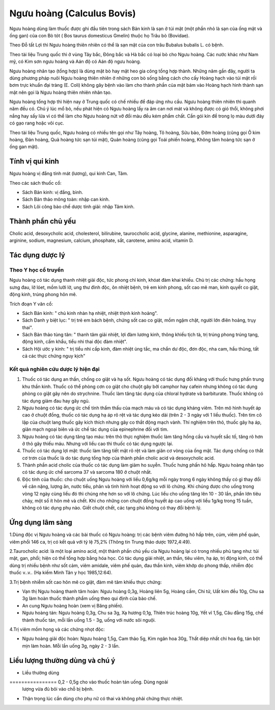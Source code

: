 .. _plants_nguu_hoang:

Ngưu hoàng (Calculus Bovis)
###########################

Ngưu hoàng dùng làm thuốc được ghi đầu tiên trong sách Bản kinh là sạn ở
túi mật (một phần nhỏ là sạn của ống mật và ống gan) của con Bò tót (
Bos taurus domesticus Gmelin) thuộc họ Trâu bò (Bovidae).

Theo Đỗ tất Lợi thì Ngưu hoàng thiên nhiên có thể là sạn mật của con
trâu Bubalus bubalis L. có bệnh.

Theo tài liệu Trung quốc thì ở vùng Tây bắc, Đông bắc và Hà bắc có loại
bò cho Ngưu hoàng. Các nước khác như Nam mỹ, có Kim sơn ngưu hoàng và
Aán độ có Aán độ ngưu hoàng.

Ngưu hoàng nhân tạo (tổng hợp) là dùng mật bò hay mật heo gia công tổng
hợp thành. Những năm gần đây, người ta dùng phương pháp nuôi Ngưu hoàng
thiên nhiên ở những con bò sống bằng cách cho cấy Hoàng hạch vào túi mật
rồi bơm trực khuẩn đại tràng (E. Coli) không gây bệnh vào làm cho thành
phần của mật bám vào Hoàng hạch hình thành sạn mật nên gọi là Ngưu hoàng
thiên nhiên nhân tạo.

Ngưu hoàng tổng hợp thì hiện nay ở Trung quốc có chế nhiều để đáp ứng
nhu cầu. Ngưu hoàng thiên nhiên thì quanh năm đều có. Chú ý lúc mổ bò,
nếu phát hiện có Ngưu hoàng lấy ra âm can nơi mát và không được có gió
thổi, không phơi nắng hay sấy lửa vì có thể làm cho Ngưu hoàng nứt vỡ
đổi màu đều kém phẩm chất. Cần gói kín để trong lọ màu dưới đáy có gạo
rang hoặc vôi cục.

Theo tài liệu Trung quốc, Ngưu hoàng có nhiều tên gọi như Tây hoàng, Tô
hoàng, Sửu bảo, Đởm hoàng (cũng gọi Ô kim hoàng, Đản hoàng, Quả hoàng
tức sạn túi mật), Quản hoàng (cũng gọi Toái phiến hoàng, Không tâm hoàng
tức sạn ở ống gan mật).

Tính vị qui kinh
================

Ngưu hoàng vị đắng tính mát (lương), qui kinh Can, Tâm.

Theo các sách thuốc cổ:

-  Sách Bản kinh: vị đắng, bình.
-  Sách Bản thảo mông toàn: nhập can kinh.
-  Sách Lôi công bào chế dược tính giải: nhập Tâm kinh.

Thành phần chủ yếu
==================

Cholic acid, desoxycholic acid, cholesterol, bilirubine, tauroccholic
acid, glycine, alanine, methionine, asparagine, arginine, sodium,
magnesium, calcium, phosphate, sắt, carotene, amino acid, vitamin D.

Tác dụng dược lý
================

Theo Y học cổ truyền
--------------------

Ngưu hoàng có tác dụng thanh nhiệt giải độc, tức phong chỉ kinh, khóat
đàm khai khiếu. Chủ trị các chứng: hầu họng sưng đau, lở lóet, mồm lưỡi
lở, ung thư đinh độc, ôn nhiệt bệnh, trẻ em kinh phong, sốt cao mê man,
kinh quyết co giật, động kinh, trúng phong hôn mê.

Trích đoạn Y văn cổ:

-  Sách Bản kinh: " chủ kinh nhàn hạ nhiệt, nhiệt thịnh kinh hoảng".
-  Sách Danh y biệt lục: " trị trẻ em bách bệnh, chứng sốt cao co giật,
   mồm ngậm chặt, người lớn điên hoảng, trụy thai".
-  Sách Bản thảo tùng tân: " thanh tâm giải nhiệt, lợi đàm lương kinh,
   thông khiếu tịch tà, trị trúng phong trúng tạng, động kinh, cấm khẩu,
   tiểu nhi thai độc đàm nhiệt".
-  Sách Hội ước y kinh: " trị tiểu nhi cấp kinh, đàm nhiệt ủng tắc, ma
   chẩn dư độc, đơn độc, nha cam, hầu thũng, tất cả các thực chứng nguy
   kịch"

Kết quả nghiên cứu dược lý hiện đại
-----------------------------------


#. Thuốc có tác dụng an thần, chống co giật và hạ sốt. Ngưu hoàng có tác
   dụng đối kháng với thuốc hưng phấn trung khu thần kinh. Thuốc có thể
   phòng cơn co giật cho chuột gây bởi camphor hay cafein nhưng không có
   tác dụng phòng co giật gây nên do strychnine. Thuốc làm tăng tác dụng
   của chloral hydrate và barbiturate. Thuốc không có tác dụng giảm đau
   hay gây ngủ.
#. Ngưu hoàng có tác dụng ức chế tính thẩm thấu của mạch máu và có tác
   dụng kháng viêm. Trên mô hình huyết áp cao ở chuột đồng, thuốc có tác
   dụng hạ áp rõ rệt và tác dụng kéo dài (trên 2 - 3 ngày với 1 liều
   thuốc). Trên tim cô lập của chuột lang thuốc gây kích thích nhưng gây
   co thắt động mạch vành. Thí nghiệm trên thỏ, thuốc gây hạ áp, giãn
   mạch ngoại biên và ức chế tác dụng của epinephrine đối với tim.
#. Ngưu hoàng có tác dụng tăng tạo máu: trên thỏ thực nghiệm thuốc làm
   tăng hồng cầu và huyết sắc tố, tăng rõ hơn ở thỏ gây thiếu máu. Nhưng
   với liều cao thì thuốc có tác dụng ngược lại.
#. Thuốc có tác dụng lợi mật: thuốc làm tăng tiết mật rõ rệt và làm giãn
   cơ vòng của ống mật. Tác dụng chống co thắt cơ trơn của thuốc là do
   tác dụng tổng hợp của thành phần cholic acid và desoxycholic acid.
#. Thành phần acid cholic của thuốc có tác dụng làm giảm ho suyễn. Thuốc
   hưng phấn hô hấp. Ngưu hoàng nhân tạo có tác dụng ức chế sarcoma 37
   và sarcoma 180 ở chuột nhắt.
#. Độc tính của thuốc: cho chuột uống Ngưu hoàng với liều 0,6g/kg mỗi
   ngày trong 6 ngày không thấy có gì thay đổi về cân nặng, lượng ăn,
   nước tiểu, phân và tình hình hoạt động so với lô chứng. Khi chúng
   được cho uống trong vòng 12 ngày cùng liều đó thì chúng nhẹ hơn so
   với lô chứng. Lúc liều cho uống tăng lên 10 - 30 lần, phần lớn tiêu
   chảy, một số ít hôn mê và chết. Khi cho những con chuột đồng huyết áp
   cao uống với liều 1g/kg trong 15 tuần, không có tác dụng phụ nào.
   Giết chuột chết, các tạng phủ không có thay đổi bệnh lý.

Ứng dụng lâm sàng
=================


1.Dùng độc vị Ngưu hoàng và các bài thuốc có Ngưu hoàng: trị các bệnh
viêm đường hô hấp trên, cúm, viêm phế quản, viêm phổi 146 ca, trị có kết
quả với tỷ lệ 75,2% (Thông tin Trung thảo dược 1972,4:49).

2.Taurocholic acid: là một loại amino acid, một thành phần chủ yếu cỉa
Ngưu hoàng lại có trong nhiều phủ tạng như: túi mật, gan, phổi; hiện có
thể tổng hợp bằng hóa học. Có tác dụng giải nhiệt, an thần, tiêu viêm,
hạ áp, trị động kinh, có thể dùng trị nhiều bệnh như sốt cảm, viêm
amidale, viêm phế quản, đau thần kinh, viêm khớp do phong thấp, nhiễm
độc thuốc v..v.. (Hạ kiếm Minh Tân y học 1985,12:64).

3.Trị bệnh nhiễm sốt cao hôn mê co giật, đàm mê tâm khiếu thực chứng:

-  Vạn thị Ngưu hoàng thanh tâm hoàn: Ngưu hoàng 0,3g, Hoàng liên 5g,
   Hoàng cầm, Chi tử, Uất kim đều 10g, Chu sa 3g làm hoàn thuốc thành
   phẩm uống theo qui định của bào chế.
-  An cung Ngưu hoàng hoàn (xem vị Băng phiến).
-  Ngưu hoàng tán: Ngưu hoàng 0,3g, Chu sa 3g, Xạ hương 0,1g, Thiên trúc
   hoàng 10g, Yết vĩ 1,5g, Câu đằng 15g, chế thành thuốc tán, mỗi lần
   uống 1.5 - 3g, uống với nước sôi nguội.

4.Trị viêm mồm họng và các chứng nhọt độc:

-  Ngưu hoàng giải độc hoàn: Ngưu hoàng 1,5g, Cam thảo 5g, Kim ngân hoa
   30g, Thất diệp nhất chi hoa 6g, tán bột mịn làm hoàn. Mỗi lần uống
   3g, ngày 2 - 3 lần.

Liều lượng thường dùng và chú ý
===============================

-  Liều thường dùng
================ 0,2 - 0,5g cho vào thuốc hoàn tán uống. Dùng ngoài
   lượng vừa đủ bôi vào chỗ bị bệnh.
-  Thận trọng lúc cần dùng cho phụ nữ có thai và không phải chứng thực
   nhiệt.

..  image:: NGUUHOANG.JPG
   :width: 50px
   :height: 50px
   :target: NGUUHOANG_.HTM
